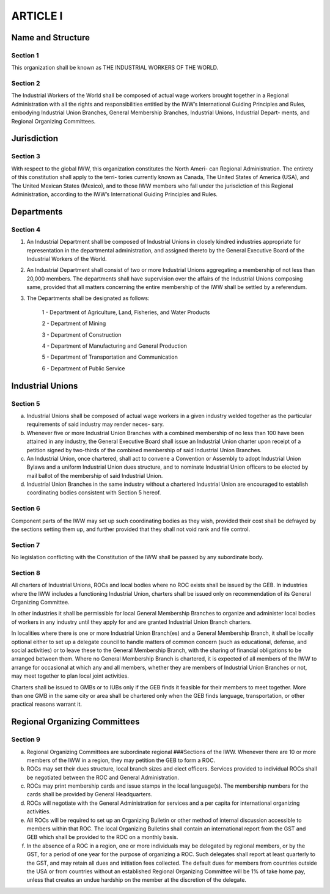 ARTICLE I
=========

Name and Structure
------------------

Section 1
~~~~~~~~~

This organization shall be known as THE INDUSTRIAL WORKERS OF THE WORLD.

Section 2
~~~~~~~~~

The Industrial Workers of the World shall be composed of actual wage workers
brought together in a Regional Administration with all the rights and responsibilities
entitled by the IWW’s International Guiding Principles and Rules, embodying Industrial
Union Branches, General Membership Branches, Industrial Unions, Industrial Depart-
ments, and Regional Organizing Committees.

Jurisdiction
------------

Section 3
~~~~~~~~~

With respect to the global IWW, this organization constitutes the North Ameri-
can Regional Administration.  The entirety of this constitution shall apply to the terri-
tories currently known as Canada, The United States of America (USA), and The United
Mexican States (Mexico), and to those IWW members who fall under the jurisdiction of
this Regional Administration, according to the IWW’s International Guiding Principles
and Rules.

Departments
-----------

Section 4
~~~~~~~~~

#. An Industrial Department shall be composed of Industrial Unions in closely kindred industries appropriate for representation in the departmental administration, and assigned thereto by the General Executive Board of the Industrial Workers of the World.

#. An Industrial Department shall consist of two or more Industrial Unions aggregating a membership of not less than 20,000 members. The departments shall have supervision over the affairs of the Industrial Unions composing same, provided that all matters concerning the entire membership of the IWW shall be settled by a referendum.

#. The Departments shall be designated as follows:

    1 - Department of Agriculture, Land, Fisheries, and Water Products
  
    2 - Department of Mining
  
    3 - Department of Construction
  
    4 - Department of Manufacturing and General Production
  
    5 - Department of Transportation and Communication
  
    6 - Department of Public Service
   
Industrial Unions
-----------------

Section 5
~~~~~~~~~

a. Industrial Unions shall be composed of actual wage workers in a given industry welded together as the particular requirements of said industry may render neces- sary.
#. Whenever five or more Industrial Union Branches with a combined membership of no less than 100 have been attained in any industry, the General Executive Board shall issue an Industrial Union charter upon receipt of a petition signed by two-thirds of the combined membership of said Industrial Union Branches.
#. An Industrial Union, once chartered, shall act to convene a Convention or Assembly to adopt Industrial Union Bylaws and a uniform Industrial Union dues structure, and to nominate Industrial Union officers to be elected by mail ballot of the membership of said Industrial Union.
#. Industrial Union Branches in the same industry without a chartered Industrial Union are encouraged to establish coordinating bodies consistent with Section 5 hereof.

Section 6
~~~~~~~~~

Component parts of the IWW may set up such coordinating bodies as they wish, provided their cost shall be defrayed by the sections setting them up, and further provided that they shall not void rank and file control.

Section 7
~~~~~~~~~

No legislation conflicting with the Constitution of the IWW shall be passed by any subordinate body.

Section 8
~~~~~~~~~

All charters of Industrial Unions, ROCs and local bodies where no ROC exists shall be issued by the GEB. In industries where the IWW includes a functioning Industrial Union, charters shall be issued only on recommendation of its General Organizing Committee.

In other industries it shall be permissible for local General Membership Branches to organize and administer local bodies of workers in any industry until they apply for and are granted Industrial Union Branch charters.

In localities where there is one or more Industrial Union Branch(es) and a General Membership Branch, it shall be locally optional either to set up a delegate council to handle matters of common concern (such as educational, defense, and social activities) or to leave these to the General Membership Branch, with the sharing of financial obligations to be arranged between them. Where no General Membership Branch is chartered, it is expected of all members of the IWW to arrange for occasional at which any and all members, whether they are members of Industrial Union Branches or not, may meet together to plan local joint activities.

Charters shall be issued to GMBs or to IUBs only if the GEB finds it feasible for their members to meet together. More than one GMB in the same city or area shall be chartered only when the GEB finds language, transportation, or other practical reasons warrant it.

Regional Organizing Committees
------------------------------

Section 9
~~~~~~~~~

a. Regional Organizing Committees are subordinate regional ###Sections of the IWW. Whenever there are 10 or more members of the IWW        in a region, they may petition the GEB to form a ROC.

#. ROCs may set their dues structure, local branch sizes and elect officers. Services provided to individual ROCs shall be negotiated between the ROC and General Administration.

#. ROCs may print membership cards and issue stamps in the local language(s). The membership numbers for the cards shall be provided by General Headquarters.

#. ROCs will negotiate with the General Administration for services and a per capita for international organizing activities.

#. All ROCs will be required to set up an Organizing Bulletin or other method of internal discussion accessible to members within that ROC. The local Organizing Bulletins shall contain an international report from the GST and GEB which shall be provided to the ROC on a monthly basis.

#. In the absence of a ROC in a region, one or more individuals may be delegated by regional members, or by the GST, for a period of one year for the purpose of organizing a ROC. Such delegates shall report at least quarterly to the GST, and may retain all dues and initiation fees collected. The default dues for members from countries outside the USA or from countries without an established Regional Organizing Committee will be 1% of take home pay, unless that creates an undue hardship on the member at the discretion of the delegate.
